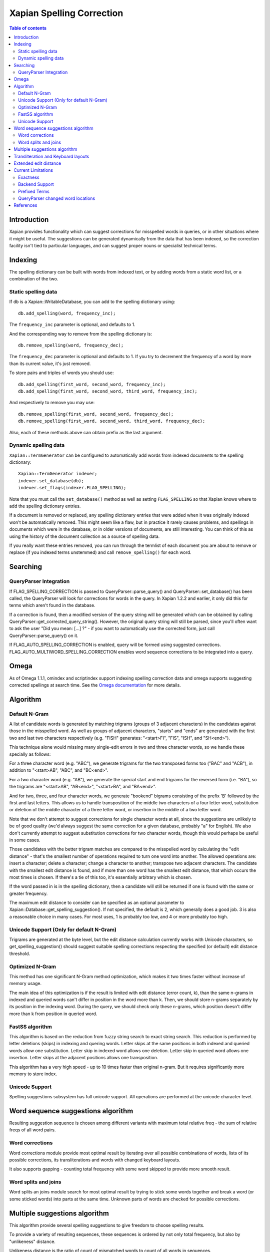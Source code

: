 
.. Copyright (C) 2007,2008,2009,2010,2011 Olly Betts
.. Copyright (C) 2011 Nikita Smetanin

==========================
Xapian Spelling Correction
==========================

.. contents:: Table of contents

Introduction
============

Xapian provides functionality which can suggest corrections for misspelled
words in queries, or in other situations where it might be useful.  The
suggestions can be generated dynamically from the data that has been indexed,
so the correction facility isn't tied to particular languages, and can suggest
proper nouns or specialist technical terms.

Indexing
========

The spelling dictionary can be built with words from indexed text, or by adding
words from a static word list, or a combination of the two.

Static spelling data
--------------------

If ``db`` is a Xapian::WritableDatabase, you can add to the spelling dictionary
using::

    db.add_spelling(word, frequency_inc);

The ``frequency_inc`` parameter is optional, and defaults to 1.

And the corresponding way to remove from the spelling dictionary is::

    db.remove_spelling(word, frequency_dec);

The ``frequency_dec`` parameter is optional and defaults to 1.  If you try to
decrement the frequency of a word by more than its current value, it's just
removed.

To store pairs and triples of words you should use::

    db.add_spelling(first_word, second_word, frequency_inc);
    db.add_spelling(first_word, second_word, third_word, frequency_inc);

And respectively to remove you may use::

    db.remove_spelling(first_word, second_word, frequency_dec);
    db.remove_spelling(first_word, second_word, third_word, frequency_dec);

Also, each of these methods above can obtain prefix as the last argument.

Dynamic spelling data
---------------------

``Xapian::TermGenerator`` can be configured to automatically add words from
indexed documents to the spelling dictionary::

    Xapian::TermGenerator indexer;
    indexer.set_database(db);
    indexer.set_flags(indexer.FLAG_SPELLING);

Note that you must call the ``set_database()`` method as well as setting
``FLAG_SPELLING`` so that Xapian knows where to add the spelling dictionary
entries.

If a document is removed or replaced, any spelling dictionary entries that
were added when it was originally indexed won't be automatically removed.
This might seem like a flaw, but in practice it rarely causes problems, and
spellings in documents which were in the database, or in older versions of
documents, are still interesting.  You can think of this as using the history
of the document collection as a source of spelling data.

If you really want these entries removed, you can run through the termlist of
each document you are about to remove or replace (if you indexed terms
unstemmed) and call ``remove_spelling()`` for each word.

Searching
=========

QueryParser Integration
-----------------------

If FLAG_SPELLING_CORRECTION is passed to QueryParser::parse_query() and
QueryParser::set_database() has been called, the QueryParser will look for
corrections for words in the query.  In Xapian 1.2.2 and earlier, it only
did this for terms which aren't found in the database.

If a correction is found, then a modified version of the query string will be
generated which can be obtained by calling
QueryParser::get_corrected_query_string().  However, the original query string
will still be parsed, since you'll often want to ask the user "Did you mean:
[...] ?" - if you want to automatically use the corrected form, just call
QueryParser::parse_query() on it.

If FLAG_AUTO_SPELLING_CORRECTION is enabled, query will be formed using suggested
corrections. FLAG_AUTO_MULTIWORD_SPELLING_CORRECTION enables word sequence
corrections to be integrated into a query.

Omega
=====

As of Omega 1.1.1, omindex and scriptindex support indexing spelling correction
data and omega supports suggesting corrected spellings at search time.  See the
`Omega documentation <http://xapian.org/docs/omega/>`_ for more details.

Algorithm
=========

Default N-Gram
--------------

A list of candidate words is generated by matching trigrams (groups of 3
adjacent characters) in the candidates against those in the misspelled
word.  As well as groups of adjacent characters, "starts" and "ends"
are generated with the first two and last two characters respectively
(e.g. "FISH" generates: "<start>FI", "FIS", "ISH", and "SH<end>").

This technique alone would missing many single-edit errors in two and three
character words, so we handle these specially as follows:

For a three character word (e.g. "ABC"), we generate trigrams for the two
transposed forms too ("BAC" and "ACB"), in addition to "<start>AB", "ABC",
and "BC<end>".

For a two character word (e.g. "AB"), we generate the special start and end
trigrams for the reversed form (i.e. "BA"), so the trigrams are "<start>AB",
"AB<end>", "<start>BA", and "BA<end>".

And for two, three, and four character words, we generate "bookend" bigrams
consisting of the prefix 'B' followed by the first and last letters.  This
allows us to handle transposition of the middle two characters of a four
letter word, substitution or deletion of the middle character of a three
letter word, or insertion in the middle of a two letter word.

Note that we don't attempt to suggest corrections for single character words
at all, since the suggestions are unlikely to be of good quality (we'd always
suggest the same correction for a given database, probably "a" for English).
We also don't currently attempt to suggest substitution corrections for two
character words, though this would perhaps be useful in some cases.

Those candidates with the better trigram matches are compared to the misspelled
word by calculating the "edit distance" - that's the smallest number of
operations required to turn one word into another.  The allowed operations
are: insert a character; delete a character; change a character to another;
transpose two adjacent characters.  The candidate with the smallest edit
distance is found, and if more than one word has the smallest edit distance,
that which occurs the most times is chosen.  If there's a tie of this too,
it's essentially arbitrary which is chosen.

If the word passed in is in the spelling dictionary, then a candidate will
still be returned if one is found with the same or greater frequency.

The maximum edit distance to consider can be specified as an optional parameter
to Xapian::Database::get_spelling_suggestion().  If not specified, the default
is 2, which generally does a good job.  3 is also a reasonable choice in many
cases.  For most uses, 1 is probably too low, and 4 or more probably too high.

Unicode Support (Only for default N-Gram)
-----------------------------------------

Trigrams are generated at the byte level, but the edit distance calculation
currently works with Unicode characters, so get_spelling_suggestion() should
suggest suitable spelling corrections respecting the specified (or default)
edit distance threshold.

Optimized N-Gram
----------------

This method has one significant N-Gram method optimization, which makes it
two times faster without increase of memory usage.

The main idea of this optimization is if the result is limited with edit
distance (error count, k), than the same n-grams in indexed and queried
words can't differ in position in the word more than k.
Then, we should store n-grams separately by its position in the indexing
word. During the query, we should check only these n-grams, which position
doesn't differ more than k from position in queried word.

FastSS algorithm
----------------

This algorithm is based on the reduction from fuzzy string search to exact
string search. This reduction is performed by letter deletions (skips) in
indexing and quering words. Letter skips at the same positions in both
indexed and queried words allow one substitution. Letter skip in indexed
word allows one deletion. Letter skip in queried word allows one insertion.
Letter skips at the adjacent positions allows one transposition.

This algorithm has a very high speed - up to 10 times faster than original
n-gram. But it requires significantly more memory to store index.

Unicode Support
---------------

Spelling suggestions subsystem has full unicode support.
All operations are performed at the unicode character level.

Word sequence suggestions algorithm
===================================

Resulting suggestion sequence is chosen among different variants with
maximum total relative freq - the sum of relative freqs of all word pairs.

Word corrections
----------------

Word corrections module provide most optimal result by iterating over all
possible combinations of words, lists of its possible corrections,
its transliterations and words with changed keyboard layouts.

It also supports gapping - counting total frequency with some word skipped
to provide more smooth result.

Word splits and joins
---------------------

Word splits an joins module search for most optimal result by trying to
stick some words together and break a word (or some sticked words) into parts
at the same time. Unknown parts of words are checked for possible corrections.

Multiple suggestions algorithm
==============================

This algorithm provide several spelling suggestions to give freedom to
choose spelling results.

To provide a variety of resulting sequences, these sequences is ordered by
not only total frequency, but also by "unlikeness" distance.

Unlikeness distance is the ratio of count of mismatched words to count of all
words in sequences.

The unlikeness distance and frequency are higher, the sequence more preferable.

Resulting unlikeness distance is counted as an average to all previous
sequences.

The first sequence in the result is always the most frequent one.
The second sequence is the most frequent and with the highest unlikeness
distance to the first sequence.
The third sequence is the most frequent too and with the highest unlikeness
distance to the both first and second sequences. And so on.

Transliteration and Keyboard layouts
====================================

Transliteration module provides a list of transliterations (from the native
to the latin alphabet) and sometimes reverse transliterations (from the
latin alphabet back to the native) for the given word.

Each word may has a lot of variants because each letter of group of letters
involved in transliteration may has alternative mappings.

Keyboard layouts module provides different layouts to allow word's convertion
between them, which is helpful in "keyboard layout error", when the word was
typed using a wrong layout.

It provides two-way convertion - from the native to the english layout, and
from the english layout to the native one. Also, it provides distances between
keys on keyboard for using in spelling correction module.

Extended edit distance
======================

Extedned edit distance provide more precise and logically implied
Damerau-Levenshtein distance. It defines custom variable costs for 
insertions / deletions, substitutions and transpositions. Each cost is
calculated using base value and index cost (relative letter position in a word).

Extended edit distance also supports keyboard layouts and may adjust the
substitution cost taking into account distance between keys on keyboard.

Current Limitations
===================

Exactness
---------

Because Xapian only tests the edit distance for terms which match
well (or at all!) on n-grams, it may not always suggest the same answer that
would be found if all possible words were checked using the edit distance
algorithm.  However, the best answer will usually be found, and an exhaustive
search would be prohibitively expensive for many uses.

FastSS algorithm produce significantly more comprehensive results, which has
maximum possible mistakes coverage. In addition, its quality is independent 
of a word's length.

Backend Support
---------------

Currently spelling correction is supported for chert, and brass
databases.  It works with a single database or multiple databases (use
Database::add_database() as usual).  We've no plans to support it for the
InMemory backend, but we do intend to support it for
the remote backend in the future. Optimized N-Gram and FastSS methods are 
available only for brass backend.

Prefixed Terms
--------------

Prefixed terms is fully supported by the brass backend (for all methods except
default N-Gram). To enable or disable spelling for the certain prefixes, use
enable_spelling(...) and disable_spelling(...) methods.

Prefixes may be united in groups to share spelling data between prefixes within
such a group or unprefixed data.

QueryParser changed word locations
----------------------------------

The QueryParser doesn't currently report the locations of changed words in
the query string, so it's a bit fiddly to mark up the altered words specially
in HTML output, for example.

References
==========

The algorithm used to calculate the edit distance is based on that described in
the paper "An extension of Ukkonen's enhanced dynamic programming ASM
algorithm" by Hal Berghel, University of Arkansas, and David Roach, Acxiom
Corporation.  It's available online at:
http://berghel.net/publications/asm/asm.php
